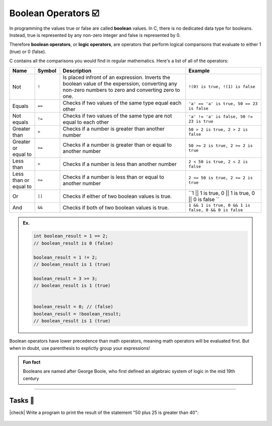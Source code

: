 Boolean Operators ☑️
=====================

In programming the values true or false are called **boolean** values. In C, there is no dedicated data type for booleans. Instead, true is represented by any non-zero integer and false is represented by 0.

Therefore **boolean operators**, or **logic operators**, are operators that perform logical comparisons that evaluate to either 1 (true) or 0 (false).

C contains all the comparisons you would find in regular mathematics. Here's a list of all of the operators:

.. list-table::
    :header-rows: 1
    :widths: 10 10 50 30

    * - Name
      - Symbol
      - Description
      - Example
    * - Not
      - ``!``
      - Is placed infront of an expression. Inverts the boolean value of the experssion, converting any non-zero numbers to zero and converting zero to one.
      - ``!(0) is true, !(1) is false``
    * - Equals
      - ``==``
      - Checks if two values of the same type equal each other
      - ``'a' == 'a' is true, 50 == 23 is false``
    * - Not equals
      - ``!=``
      - Checks if two values of the same type are not equal to each other
      - ``'a' != 'a' is false, 50 != 23 is true``
    * - Greater than
      - ``>``
      - Checks if a number is greater than another number
      - ``50 > 2 is true, 2 > 2 is false``
    * - Greater or equal to
      - ``>=``
      - Checks if a number is greater than or equal to another number
      - ``50 >= 2 is true, 2 >= 2 is true``
    * - Less than
      - ``<``
      - Checks if a number is less than another number 
      - ``2 < 50 is true, 2 < 2 is false``
    * - Less than or equal to
      - ``<=``
      - Checks if a number is less than or equal to another number 
      - ``2 <= 50 is true, 2 <= 2 is true``
    * - Or
      - ``||``
      - Checks if either of two boolean values is true. 
      - ``1 || 1 is true, 0 || 1 is true, 0 || 0 is false ``
    * - And
      - ``&&``
      - Checks if both of two boolean values is true.
      - ``1 && 1 is true, 0 && 1 is false, 0 && 0 is false``

.. admonition:: Ex.
    :class: example

    .. code-block:: c

        int boolean_result = 1 == 2;
        // boolean_result is 0 (false)

        boolean_result = 1 != 2;
        // boolean_result is 1 (true)

        boolean_result = 3 >= 3;
        // boolean_result is 1 (true)

        
        boolean_result = 0; // (false)
        boolean_result = !boolean_result;
        // boolean_result is 1 (true)

Boolean operators have lower precedence than math operators, meaning math operators will be evaluated first. But when in doubt, use parenthesis to explictly group your expressions!

.. admonition:: Fun fact

    Booleans are named after George Boole, who first defined an algebraic system of logic in the mid 19th century

---------

Tasks 🎯
---------

.. |check| raw:: html

    <input type="checkbox">

|check| Write a program to print the result of the statement "50 plus 25 is greater than 40":

    .. collapse:: Solution ✅

        Should print out 

        .. code-block:: bash
        
            > 1

        .. code-block:: c
        
            #include <stdio.h>

            int main() {
                printf("%d", 50 + 25 > 40);
                return 0;
            }
